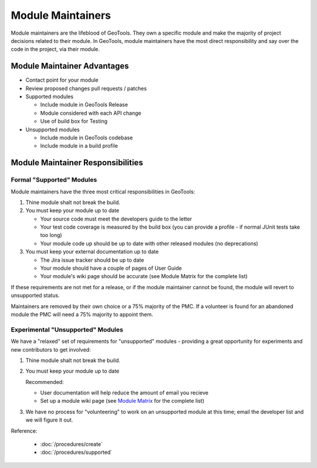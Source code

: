 Module Maintainers
====================

Module maintainers are the lifeblood of GeoTools. They own a specific module and make the majority of project decisions related to their module. In GeoTools, module maintainers have the most direct responsibility and say over the code in the project, via their module.

Module Maintainer Advantages
----------------------------

* Contact point for your module
* Review proposed changes pull requests / patches
* Supported modules
  
  * Include module in GeoTools Release
  * Module considered with each API change
  * Use of build box for Testing
  
* Unsupported modules
  
  * Include module in GeoTools codebase
  * Include module in a build profile

Module Maintainer Responsibilities
----------------------------------

Formal "Supported" Modules
^^^^^^^^^^^^^^^^^^^^^^^^^^

Module maintainers have the three most critical responsibilities in GeoTools:

1. Thine module shalt not break the build.

2. You must keep your module up to date
   
   * Your source code must meet the developers guide to the letter
   * Your test code coverage is measured by the build box (you can provide a profile - if normal JUnit tests take too long)
   * Your module code up should be up to date with other released modules (no deprecations)

3. You must keep your external documentation up to date
   
   * The Jira issue tracker should be up to date
   * Your module should have a couple of pages of User Guide
   * Your module's wiki page should be accurate (see Module Matrix for the complete list)

If these requirements are not met for a release, or if the module maintainer cannot be found, the module will revert to unsupported status.

Maintainers are removed by their own choice or a 75% majority of the PMC. If a volunteer is found for an abandoned module the PMC will need a 75% majority to appoint them.

Experimental "Unsupported" Modules
^^^^^^^^^^^^^^^^^^^^^^^^^^^^^^^^^^

We have a "relaxed" set of requirements for "unsupported" modules - providing a great opportunity for experiments and new contributors to get involved:

1. Thine module shalt not break the build.
2. You must keep your module up to date
   
   Recommended:
   
   * User documentation will help reduce the amount of email you recieve
   * Set up a module wiki page (see `Module Matrix <http://docs.codehaus.org/display/GEOTOOLS/Module+Matrix>`_ for the complete list)
    
3. We have no process for "volunteering" to work on an unsupported module at this time; email the
   developer list and we will figure it out.

Reference:

 * :doc:`/procedures/create`
 * :doc:`/procedures/supported`
 